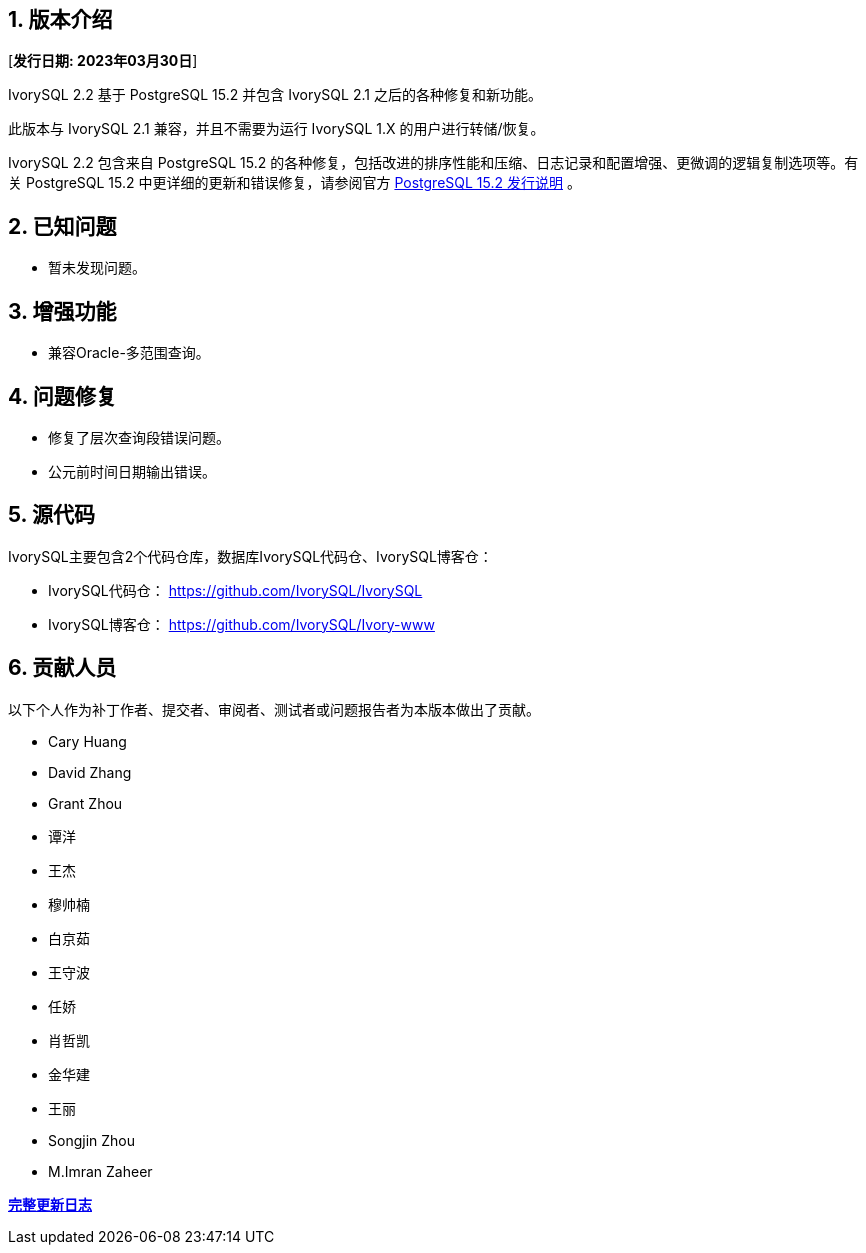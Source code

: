 
:sectnums:
:sectnumlevels: 5


== 版本介绍

[**发行日期: 2023年03月30日**]

IvorySQL 2.2 基于 PostgreSQL 15.2 并包含 IvorySQL 2.1 之后的各种修复和新功能。

此版本与 IvorySQL 2.1 兼容，并且不需要为运行 IvorySQL 1.X 的用户进行转储/恢复。

IvorySQL 2.2 包含来自 PostgreSQL 15.2 的各种修复，包括改进的排序性能和压缩、日志记录和配置增强、更微调的逻辑复制选项等。有关 PostgreSQL 15.2  中更详细的更新和错误修复，请参阅官方 https://www.postgresql.org/docs/release/15.2/[PostgreSQL 15.2 发行说明] 。

== 已知问题

* 暂未发现问题。

== 增强功能

- 兼容Oracle-多范围查询。

== 问题修复

- 修复了层次查询段错误问题。
- 公元前时间日期输出错误。

== 源代码

IvorySQL主要包含2个代码仓库，数据库IvorySQL代码仓、IvorySQL博客仓：

* IvorySQL代码仓： https://github.com/IvorySQL/IvorySQL[https://github.com/IvorySQL/IvorySQL]
* IvorySQL博客仓： https://github.com/IvorySQL/Ivory-www[https://github.com/IvorySQL/Ivory-www]

== 贡献人员

以下个人作为补丁作者、提交者、审阅者、测试者或问题报告者为本版本做出了贡献。

- Cary Huang
- David Zhang
- Grant Zhou
- 谭洋
- 王杰
- 穆帅楠
- 白京茹
- 王守波
- 任娇
- 肖哲凯
- 金华建
- 王丽
- Songjin Zhou
- M.Imran Zaheer

**https://github.com/IvorySQL/IvorySQL/commits/Ivory_REL_2_2[完整更新日志]**
